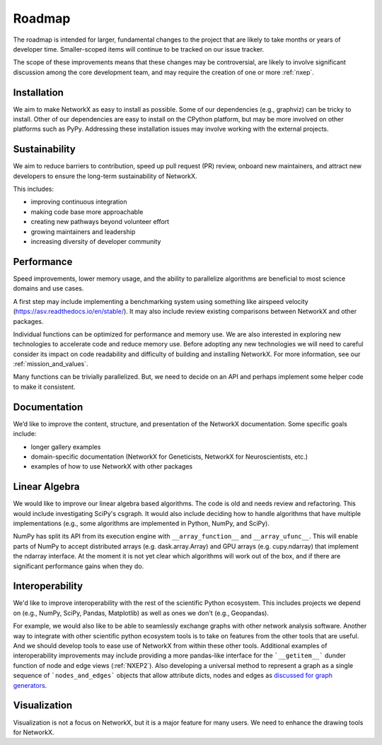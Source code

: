 =======
Roadmap
=======

The roadmap is intended for larger, fundamental changes to
the project that are likely to take months or years of developer time.
Smaller-scoped items will continue to be tracked on our issue tracker.

The scope of these improvements means that these changes may be
controversial, are likely to involve significant discussion
among the core development team, and may require the creation
of one or more :ref:`nxep`.

Installation
------------

We aim to make NetworkX as easy to install as possible.
Some of our dependencies (e.g., graphviz) can be tricky to install.
Other of our dependencies are easy to install on the CPython platform, but
may be more involved on other platforms such as PyPy.
Addressing these installation issues may involve working with the external projects.

Sustainability
--------------

We aim to reduce barriers to contribution, speed up pull request (PR) review,
onboard new maintainers, and attract new developers to ensure the long-term
sustainability of NetworkX.

This includes:

- improving continuous integration
- making code base more approachable
- creating new pathways beyond volunteer effort
- growing maintainers and leadership
- increasing diversity of developer community

Performance
-----------

Speed improvements, lower memory usage, and the ability to parallelize
algorithms are beneficial to most science domains and use cases.

A first step may include implementing a benchmarking system using something
like airspeed velocity (https://asv.readthedocs.io/en/stable/).
It may also include review existing comparisons between NetworkX
and other packages.

Individual functions can be optimized for performance and memory use.
We are also interested in exploring new technologies to accelerate
code and reduce memory use.  Before adopting any new technologies
we will need to careful consider its impact on code readability
and difficulty of building and installing NetworkX.
For more information, see our :ref:`mission_and_values`.

Many functions can be trivially parallelized.
But, we need to decide on an API and perhaps implement some
helper code to make it consistent.

Documentation
-------------

We’d like to improve the content, structure, and presentation of the NetworkX
documentation. Some specific goals include:

- longer gallery examples
- domain-specific documentation (NetworkX for Geneticists,
  NetworkX for Neuroscientists, etc.)
- examples of how to use NetworkX with other packages

Linear Algebra
--------------

We would like to improve our linear algebra based algorithms.
The code is old and needs review and refactoring.
This would include investigating SciPy's csgraph.
It would also include deciding how to handle algorithms that
have multiple implementations (e.g., some algorithms are implemented in Python,
NumPy, and SciPy).

NumPy has split its API from its execution engine with ``__array_function__`` and
``__array_ufunc__``. This will enable parts of NumPy to accept distributed arrays
(e.g. dask.array.Array) and GPU arrays (e.g. cupy.ndarray) that implement the
ndarray interface. At the moment it is not yet clear which algorithms will work
out of the box, and if there are significant performance gains when they do.

Interoperability
----------------

We'd like to improve interoperability with the rest of the scientific Python
ecosystem.
This includes projects we depend on (e.g., NumPy, SciPy, Pandas, Matplotlib)
as well as ones we don't (e.g., Geopandas).

For example, we would also like to be able to seamlessly exchange graphs with
other network analysis software.
Another way to integrate with other scientific python ecosystem tools is to
take on features from the other tools that are useful. And we should develop
tools to ease use of NetworkX from within these other tools.
Additional examples of interoperability improvements may include providing a more
pandas-like interface for the ```__getitem__``` dunder function of node and
edge views (:ref:`NXEP2`).
Also developing a universal method to represent a graph as a single sequence of
```nodes_and_edges``` objects that allow attribute dicts, nodes and edges as
`discussed for graph generators
<https://github.com/networkx/networkx/issues/3036>`_.

Visualization
-------------

Visualization is not a focus on NetworkX, but it is a major feature for
many users.
We need to enhance the drawing tools for NetworkX.
